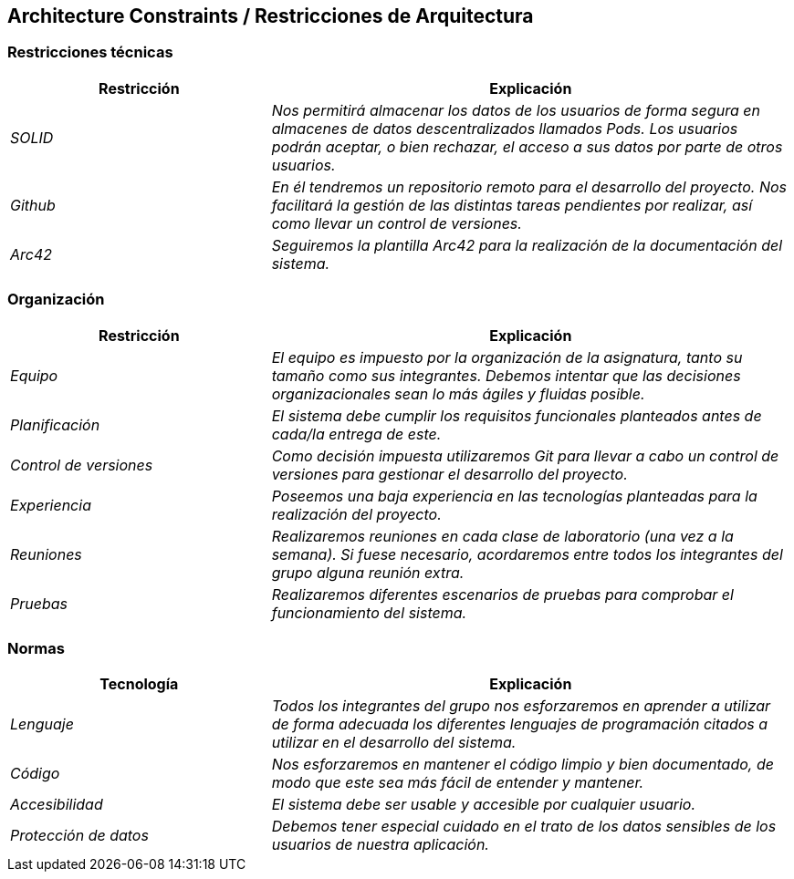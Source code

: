 [[section-architecture-constraints]]
== Architecture Constraints / Restricciones de Arquitectura

=== Restricciones técnicas
[options="header",cols="1,2"]
|===
|Restricción|Explicación
| _SOLID_ |  _Nos permitirá almacenar los datos de los usuarios de forma segura en almacenes de datos descentralizados llamados Pods. Los usuarios podrán aceptar, o bien rechazar, el acceso a sus datos por parte de otros usuarios._
| _Github_ |  _En él tendremos un repositorio remoto para el desarrollo del proyecto. Nos facilitará la gestión de las distintas tareas pendientes por realizar, así como llevar un control de versiones._
| _Arc42_ | _Seguiremos la plantilla Arc42 para la realización de la documentación del sistema._
|===

=== Organización
[options="header",cols="1,2"]
|===
|Restricción|Explicación
| _Equipo_ |  _El equipo es impuesto por la organización de la asignatura, tanto su tamaño como sus integrantes. Debemos intentar que las decisiones organizacionales sean lo más ágiles y fluidas posible._
| _Planificación_ |  _El sistema debe cumplir los requisitos funcionales planteados antes de cada/la entrega de este._
| _Control de versiones_ |  _Como decisión impuesta utilizaremos Git para llevar a cabo un control de versiones para gestionar el desarrollo del proyecto._
| _Experiencia_ |  _Poseemos una baja experiencia en las tecnologías planteadas para la realización del proyecto._
| _Reuniones_ |  _Realizaremos reuniones en cada clase de laboratorio (una vez a la semana). Si fuese necesario, acordaremos entre todos los integrantes del grupo alguna reunión extra._
| _Pruebas_ |  _Realizaremos diferentes escenarios de pruebas para comprobar el funcionamiento del sistema._
|===

=== Normas
[options="header",cols="1,2"]
|===
|Tecnología|Explicación
| _Lenguaje_ |  _Todos los integrantes del grupo nos esforzaremos en aprender a utilizar de forma adecuada los diferentes lenguajes de programación citados a utilizar en el desarrollo del sistema._
| _Código_ | _Nos esforzaremos en mantener el código limpio y bien documentado, de modo que este sea más fácil de entender y mantener._
| _Accesibilidad_ |  _El sistema debe ser usable y accesible por cualquier usuario._
| _Protección de datos_ |  _Debemos tener especial cuidado en el trato de los datos sensibles de los usuarios de nuestra aplicación._
|===

